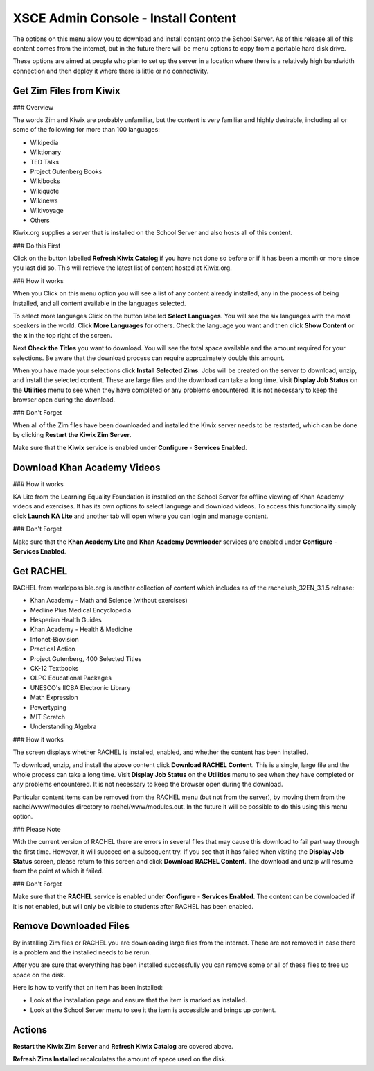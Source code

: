 XSCE Admin Console - Install Content
====================================

The options on this menu allow you to download and install content onto the School Server.  As of this release all of this content comes from the internet, but in the future there will be menu options to copy from a portable hard disk drive.

These options are aimed at people who plan to set up the server in a location where there is a relatively high bandwidth connection and then deploy it where there is little or no connectivity.

Get Zim Files from Kiwix
------------------------

### Overview

The words Zim and Kiwix are probably unfamiliar, but the content is very familiar and highly desirable, including all or some of the following for more than 100 languages:

* Wikipedia
* Wiktionary
* TED Talks
* Project Gutenberg Books
* Wikibooks
* Wikiquote
* Wikinews
* Wikivoyage
* Others

Kiwix.org supplies a server that is installed on the School Server and also hosts all of this content.

### Do this First

Click on the button labelled **Refresh Kiwix Catalog** if you have not done so before or if it has been a month or more since you last did so.  This will retrieve the latest list of content hosted at Kiwix.org.

### How it works

When you Click on this menu option you will see a list of any content already installed, any in the process of being installed, and all content available in the languages selected.

To select more languages Click on the button labelled **Select Languages**.  You will see the six languages with the most speakers in the world.  Click **More Languages** for others.  Check the language you want and then click **Show Content** or the **x** in the top right of the screen.

Next **Check the Titles** you want to download.  You will see the total space available and the amount required for your selections.  Be aware that the download process can require approximately double this amount.

When you have made your selections click **Install Selected Zims**.  Jobs will be created on the server to download, unzip, and install the selected content.  These are large files and the download can take a long time.  Visit **Display Job Status** on the **Utilities** menu to see when they have completed or any problems encountered.  It is not necessary to keep the browser open during the download.

### Don't Forget

When all of the Zim files have been downloaded and installed the Kiwix server needs to be restarted, which can be done by clicking **Restart the Kiwix Zim Server**.

Make sure that the **Kiwix** service is enabled under **Configure** - **Services Enabled**.

Download Khan Academy Videos
----------------------------

### How it works

KA Lite from the Learning Equality Foundation is installed on the School Server for offline viewing of Khan Academy videos and exercises.  It has its own options to select language and download videos.  To access this functionality simply click **Launch KA Lite** and another tab will open where you can login and manage content.

### Don't Forget

Make sure that the **Khan Academy Lite** and **Khan Academy Downloader** services are enabled under **Configure** - **Services Enabled**.

Get RACHEL
----------

RACHEL from worldpossible.org is another collection of content which includes as of the rachelusb_32EN_3.1.5 release:

* Khan Academy - Math and Science (without exercises)
* Medline Plus Medical Encyclopedia
* Hesperian Health Guides
* Khan Academy - Health & Medicine
* Infonet-Biovision
* Practical Action
* Project Gutenberg, 400 Selected Titles
* CK-12 Textbooks
* OLPC Educational Packages
* UNESCO's IICBA Electronic Library
* Math Expression
* Powertyping
* MIT Scratch
* Understanding Algebra

### How it works

The screen displays whether RACHEL is installed, enabled, and whether the content has been installed.

To download, unzip, and install the above content click **Download RACHEL Content**.  This is a single, large file and the whole process can take a long time. Visit **Display Job Status** on the **Utilities** menu to see when they have completed or any problems encountered.  It is not necessary to keep the browser open during the download.

Particular content items can be removed from the RACHEL menu (but not from the server), by moving them from the rachel/www/modules directory to rachel/www/modules.out. In the future it will be possible to do this using this menu option.

### Please Note

With the current version of RACHEL there are errors in several files that may cause this download to fail part way through the first time.  However, it will succeed on a subsequent try.  If you see that it has failed when visting the **Display Job Status** screen, please return to this screen and click **Download RACHEL Content**.  The download and unzip will resume from the point at which it failed.

### Don't Forget

Make sure that the **RACHEL** service is enabled under **Configure** - **Services Enabled**.  The content can be downloaded if it is not enabled, but will only be visible to students after RACHEL has been enabled.

Remove Downloaded Files
-----------------------

By installing Zim files or RACHEL you are downloading large files from the internet.  These are not removed in case there is a problem and the installed needs to be rerun.

After you are sure that everything has been installed successfully you can remove some or all of these files to free up space on the disk.

Here is how to verify that an item has been installed:

* Look at the installation page and ensure that the item is marked as installed.
* Look at the School Server menu to see it the item is accessible and brings up content.

Actions
-------

**Restart the Kiwix Zim Server** and **Refresh Kiwix Catalog** are covered above.

**Refresh Zims Installed** recalculates the amount of space used on the disk.